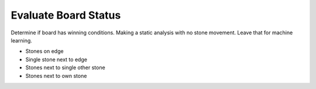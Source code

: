 Evaluate Board Status
*********************

Determine if board has winning conditions. Making a static analysis with no stone movement. Leave that for machine learning.

* Stones on edge
* Single stone next to edge
* Stones next to single other stone
* Stones next to own stone